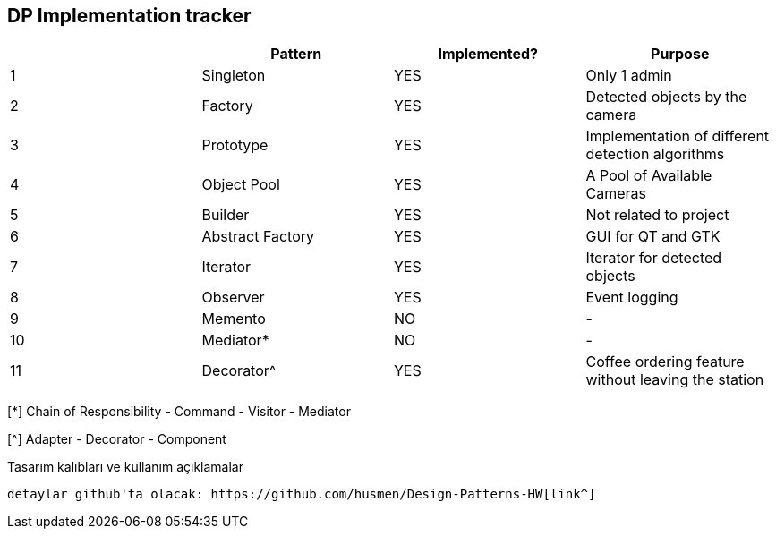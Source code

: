 DP Implementation tracker
-------------------------

[options="header"]
|=======================
|     |Pattern            |Implemented? |Purpose
|1    |Singleton          |[GREEN]#YES# |Only 1 admin
|2    |Factory            |[GREEN]#YES# |Detected objects by the camera
|3    |Prototype          |[GREEN]#YES# |Implementation of different detection algorithms
|4    |Object Pool        |[GREEN]#YES# |A Pool of Available Cameras
|5    |Builder            |[GREEN]#YES# |Not related to project
|6    |Abstract Factory   |[GREEN]#YES# |GUI for QT and GTK
|7    |Iterator           |[GREEN]#YES# |Iterator for detected objects
|8    |Observer           |[GREEN]#YES# |Event logging
|9    |Memento            |[red]#NO#    |-
|10   |Mediator*          |[red]#NO#    |-
|11   |Decorator^         |[GREEN]#YES# |Coffee ordering feature without leaving the station
|=======================

[*] Chain of Responsibility - Command - Visitor - Mediator

[^] Adapter - Decorator - Component


Tasarım kalıbları ve kullanım açıklamalar
-------------------------

detaylar github'ta olacak: https://github.com/husmen/Design-Patterns-HW[link^]